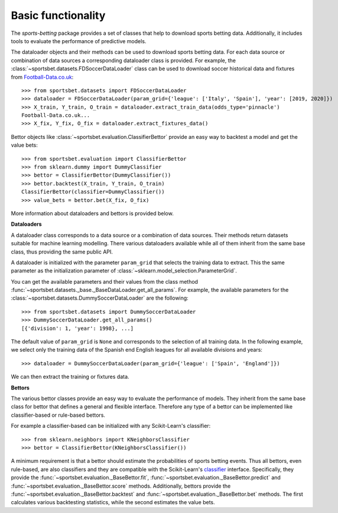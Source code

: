 .. _football-data.co.uk: http://www.football-data.co.uk/data.php

*******************
Basic functionality
*******************

The `sports-betting` package provides a set of classes that help to
download sports betting data. Additionally, it includes tools 
to evaluate the performance of predictive models.

The dataloader objects and their methods can be used to download sports
betting data. For each data source or combination of data sources a
corresponding dataloader class is provided. For example, the
:class:`~sportsbet.datasets.FDSoccerDataLoader` class can be used to 
download soccer historical data and fixtures from Football-Data.co.uk_::

   >>> from sportsbet.datasets import FDSoccerDataLoader
   >>> dataloader = FDSoccerDataLoader(param_grid={'league': ['Italy', 'Spain'], 'year': [2019, 2020]})
   >>> X_train, Y_train, O_train = dataloader.extract_train_data(odds_type='pinnacle')
   Football-Data.co.uk...
   >>> X_fix, Y_fix, O_fix = dataloader.extract_fixtures_data()

Bettor objects like :class:`~sportsbet.evaluation.ClassifierBettor`
provide an easy way to backtest a model and get the value bets::

   >>> from sportsbet.evaluation import ClassifierBettor
   >>> from sklearn.dummy import DummyClassifier
   >>> bettor = ClassifierBettor(DummyClassifier())
   >>> bettor.backtest(X_train, Y_train, O_train)
   ClassifierBettor(classifier=DummyClassifier())
   >>> value_bets = bettor.bet(X_fix, O_fix)

More information about dataloaders and bettors is provided below.

**Dataloaders**

A dataloader class corresponds to a data source or a combination 
of data sources. Their methods return datasets suitable for machine 
learning modelling. There various dataloaders available while all of 
them inherit from the same base class, thus providing the same public API.

A dataloader is initialized with the parameter ``param_grid`` that selects the 
training data to extract. This the same parameter as the initialization parameter
of :class:`~sklearn.model_selection.ParameterGrid`. 

You can get the available parameters and their values 
from the class method :func:`~sportsbet.datasets._base._BaseDataLoader.get_all_params`. 
For example, the available parameters for the 
:class:`~sportsbet.datasets.DummySoccerDataLoader` are the following::

   >>> from sportsbet.datasets import DummySoccerDataLoader
   >>> DummySoccerDataLoader.get_all_params()
   [{'division': 1, 'year': 1998}, ...]

The default value of ``param_grid`` is ``None`` and corresponds to the selection 
of all training data. In the following example, we select only the training data of 
the Spanish end English leagues for all available divisions and years::

   >>> dataloader = DummySoccerDataLoader(param_grid={'league': ['Spain', 'England']})

We can then extract the training or fixtures data.

**Bettors**

The various bettor classes provide an easy way to evaluate the
performance of models. They inherit from the same base class for bettor that
defines a general  and flexible interface. Therefore any type of a bettor can 
be implemented like classifier-based or rule-based bettors.

For example a classifier-based can be initialized with any Scikit-Learn's classifier::

   >>> from sklearn.neighbors import KNeighborsClassifier
   >>> bettor = ClassifierBettor(KNeighborsClassifier())

A minimum requirement is that a bettor should estimate the probabilities of sports
betting events. Thus all bettors, even rule-based, are also classifiers and they are
compatible with the Scikit-Learn's `classifier 
<https://scikit-learn.org/stable/glossary.html#class-apis-and-estimator-types>`_ interface.
Specifically, they provide the :func:`~sportsbet.evaluation._BaseBettor.fit`,
:func:`~sportsbet.evaluation._BaseBettor.predict` and :func:`~sportsbet.evaluation._BaseBettor.score`
methods. Additionally, bettors provide the :func:`~sportsbet.evaluation._BaseBettor.backtest` and 
:func:`~sportsbet.evaluation._BaseBettor.bet` methods. The first calculates various
backtesting statistics, while the second estimates the value bets.
